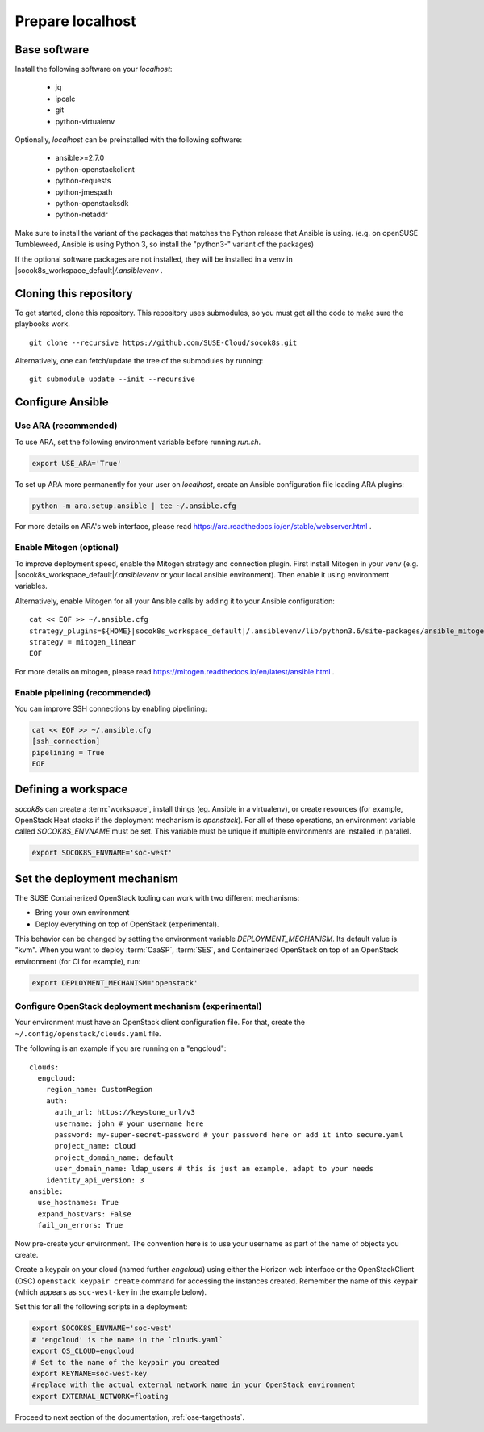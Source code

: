 .. _ose-localhost:

Prepare localhost
=================

.. blockdiag::

   blockdiag {
     default_fontsize = 11;
     localhost [label="Prepare localhost"]
     ses [label="Deploy SES"]
     caasp [label="Deploy CaaS Platform"]
     deployer [label="Deploy deployer\n(optional)"]
     enroll_caasp [label="Enroll CaaS Platform Nodes"]

     configure [label="Configure\n Cloud"]
     setup_caasp_workers [label="Set up CaaS Platform\nworker nodes"]
     patch_upstream [label="Apply patches\nfrom upstream\n(for developers)"]
     build_images [label="Build Docker images\n(for developers)"]
     deploy_airship [label="Deploy Airship"]
     deploy_openstack [label="Deploy OpenStack"]

     localhost -> ses;

     group {
       localhost
       color="red"
     }

     group {
       color = "#EEEEEE"
       label = "Set up hosts"
       ses -> caasp;
       caasp -> deployer [folded];
       deployer -> enroll_caasp;
     }

     enroll_caasp -> configure [folded];

     configure -> setup_caasp_workers;

     group {
       color = "#EEEEEE"
       label = "Cloud Deployment"
       setup_caasp_workers -> patch_upstream;
       patch_upstream -> build_images;
       build_images -> deploy_airship [folded];
       setup_caasp_workers -> deploy_airship;
       deploy_airship -> deploy_openstack;
     }
   }


Base software
-------------

Install the following software on your `localhost`:

  * jq
  * ipcalc
  * git
  * python-virtualenv

Optionally, `localhost` can be preinstalled with the following software:

  * ansible>=2.7.0
  * python-openstackclient
  * python-requests
  * python-jmespath
  * python-openstacksdk
  * python-netaddr

Make sure to install the variant of the packages that matches the Python
release that Ansible is using. (e.g. on openSUSE Tumbleweed, Ansible is using
Python 3, so install the "python3-" variant of the packages)

If the optional software packages are not installed, they will be installed in a
venv in |socok8s_workspace_default|\ `/.ansiblevenv` .

Cloning this repository
-----------------------

To get started, clone this repository. This repository uses submodules, so you
must get all the code to make sure the playbooks work.

::

   git clone --recursive https://github.com/SUSE-Cloud/socok8s.git

Alternatively, one can fetch/update the tree of the submodules by
running:

::

   git submodule update --init --recursive

Configure Ansible
-----------------

Use ARA (recommended)
~~~~~~~~~~~~~~~~~~~~~

To use ARA, set the following environment variable before running `run.sh`.

.. code-block:: console

   export USE_ARA='True'

To set up ARA more permanently for your user on `localhost`, create an Ansible
configuration file loading ARA plugins:

.. code-block:: console

   python -m ara.setup.ansible | tee ~/.ansible.cfg

For more details on ARA's web interface, please read
https://ara.readthedocs.io/en/stable/webserver.html .

Enable Mitogen (optional)
~~~~~~~~~~~~~~~~~~~~~~~~~

To improve deployment speed, enable the Mitogen strategy and connection plugin.
First install Mitogen in your venv (e.g. |socok8s_workspace_default|\ `/.ansiblevenv`
or your local ansible environment). Then enable it using environment variables.

Alternatively, enable Mitogen for all your Ansible calls by adding it to your
Ansible configuration:

.. we need parsed-literal instead of code-block here. Otherwise the variable substitute does not work
.. parsed-literal::

   cat << EOF >> ~/.ansible.cfg
   strategy_plugins=${HOME}\ |socok8s_workspace_default|\ /.ansiblevenv/lib/python3.6/site-packages/ansible_mitogen/plugins/strategy
   strategy = mitogen_linear
   EOF

For more details on mitogen, please read
https://mitogen.readthedocs.io/en/latest/ansible.html .

Enable pipelining (recommended)
~~~~~~~~~~~~~~~~~~~~~~~~~~~~~~~

You can improve SSH connections by enabling pipelining:

.. code-block:: console

   cat << EOF >> ~/.ansible.cfg
   [ssh_connection]
   pipelining = True
   EOF

.. _deploymechanism:

Defining a workspace
--------------------

`socok8s` can create a :term:`workspace`, install things (eg. Ansible in a
virtualenv), or create resources (for example, OpenStack Heat stacks if the deployment
mechanism is `openstack`). For all of these operations, an environment variable
called `SOCOK8S_ENVNAME` must be set. This variable must be unique if
multiple environments are installed in parallel.

.. code-block:: console

   export SOCOK8S_ENVNAME='soc-west'


Set the deployment mechanism
----------------------------

The SUSE Containerized OpenStack tooling can work with two different mechanisms:

* Bring your own environment
* Deploy everything on top of OpenStack (experimental).

This behavior can be changed by setting the environment variable
`DEPLOYMENT_MECHANISM`. Its default value is "kvm". When you want
to deploy :term:`CaaSP`, :term:`SES`, and Containerized OpenStack on top of an
OpenStack environment (for CI for example), run:

.. code-block:: console

   export DEPLOYMENT_MECHANISM='openstack'

.. _configureopenstackdeploymentmechanism:

Configure OpenStack deployment mechanism (experimental)
~~~~~~~~~~~~~~~~~~~~~~~~~~~~~~~~~~~~~~~~~~~~~~~~~~~~~~~

Your environment must have an OpenStack client configuration file. For that,
create the ``~/.config/openstack/clouds.yaml`` file.

The following is an example if you are running on a "engcloud":

::

   clouds:
     engcloud:
       region_name: CustomRegion
       auth:
         auth_url: https://keystone_url/v3
         username: john # your username here
         password: my-super-secret-password # your password here or add it into secure.yaml
         project_name: cloud
         project_domain_name: default
         user_domain_name: ldap_users # this is just an example, adapt to your needs
       identity_api_version: 3
   ansible:
     use_hostnames: True
     expand_hostvars: False
     fail_on_errors: True

Now pre-create your environment. The convention here is to use your username
as part of the name of objects you create.

Create a keypair on your cloud (named further *engcloud*) using either the
Horizon web interface or the OpenStackClient (OSC) ``openstack keypair create``
command for accessing the instances created. Remember the name of this keypair (which
appears as ``soc-west-key`` in the example below).

Set this for **all** the following scripts in a deployment:

.. code-block:: console

   export SOCOK8S_ENVNAME='soc-west'
   # 'engcloud' is the name in the `clouds.yaml`
   export OS_CLOUD=engcloud
   # Set to the name of the keypair you created
   export KEYNAME=soc-west-key
   #replace with the actual external network name in your OpenStack environment
   export EXTERNAL_NETWORK=floating

Proceed to next section of the documentation,
:ref:`ose-targethosts`.
